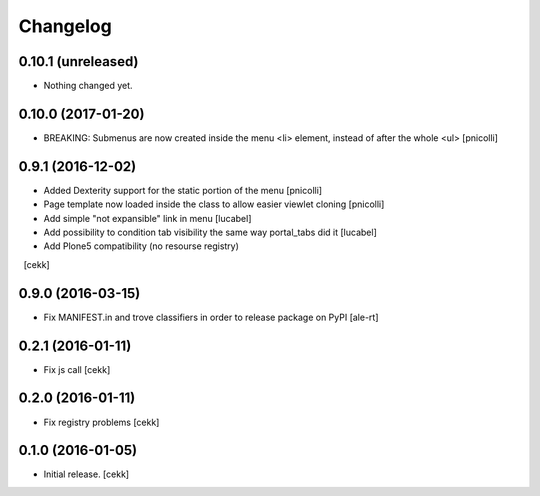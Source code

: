 Changelog
=========


0.10.1 (unreleased)
-------------------

- Nothing changed yet.


0.10.0 (2017-01-20)
-------------------

- BREAKING: Submenus are now created inside the menu <li> element, instead of after the whole <ul> [pnicolli]


0.9.1 (2016-12-02)
------------------

- Added Dexterity support for the static portion of the menu [pnicolli]
- Page template now loaded inside the class to allow easier viewlet cloning [pnicolli]
- Add simple "not expansible" link in menu [lucabel]
- Add possibility to condition tab visibility the same way portal_tabs did it [lucabel]
- Add Plone5 compatibility (no resourse registry)
  [cekk]


0.9.0 (2016-03-15)
------------------

- Fix MANIFEST.in and trove classifiers in order to release package on PyPI
  [ale-rt]


0.2.1 (2016-01-11)
------------------

- Fix js call [cekk]


0.2.0 (2016-01-11)
------------------

- Fix registry problems [cekk]


0.1.0 (2016-01-05)
------------------

- Initial release.
  [cekk]
